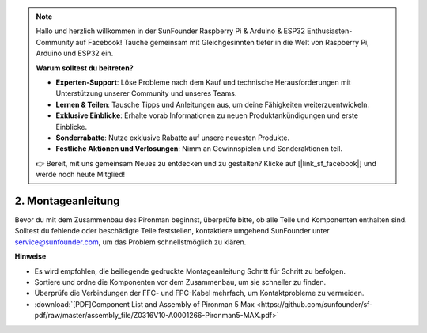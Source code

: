 .. note:: 

    Hallo und herzlich willkommen in der SunFounder Raspberry Pi & Arduino & ESP32 Enthusiasten-Community auf Facebook! Tauche gemeinsam mit Gleichgesinnten tiefer in die Welt von Raspberry Pi, Arduino und ESP32 ein.

    **Warum solltest du beitreten?**

    - **Experten-Support**: Löse Probleme nach dem Kauf und technische Herausforderungen mit Unterstützung unserer Community und unseres Teams.
    - **Lernen & Teilen**: Tausche Tipps und Anleitungen aus, um deine Fähigkeiten weiterzuentwickeln.
    - **Exklusive Einblicke**: Erhalte vorab Informationen zu neuen Produktankündigungen und erste Einblicke.
    - **Sonderrabatte**: Nutze exklusive Rabatte auf unsere neuesten Produkte.
    - **Festliche Aktionen und Verlosungen**: Nimm an Gewinnspielen und Sonderaktionen teil.

    👉 Bereit, mit uns gemeinsam Neues zu entdecken und zu gestalten? Klicke auf [|link_sf_facebook|] und werde noch heute Mitglied!

.. _max_assembly_instructions:

2. Montageanleitung
=============================================

Bevor du mit dem Zusammenbau des Pironman beginnst, überprüfe bitte, ob alle Teile und Komponenten enthalten sind. Solltest du fehlende oder beschädigte Teile feststellen, kontaktiere umgehend SunFounder unter service@sunfounder.com, um das Problem schnellstmöglich zu klären.

**Hinweise**

* Es wird empfohlen, die beiliegende gedruckte Montageanleitung Schritt für Schritt zu befolgen.
* Sortiere und ordne die Komponenten vor dem Zusammenbau, um sie schneller zu finden.
* Überprüfe die Verbindungen der FFC- und FPC-Kabel mehrfach, um Kontaktprobleme zu vermeiden.

* :download:`[PDF]Component List and Assembly of Pironman 5 Max <https://github.com/sunfounder/sf-pdf/raw/master/assembly_file/Z0316V10-A0001266-Pironman5-MAX.pdf>`




.. **Complete Assembly and Boot Guide: Pironman 5 with NVMe SSD**

.. If you are using an NVMe SSD, follow this video to assemble and configure the Pironman 5.

.. .. raw:: html

..     <iframe width="700" height="500" src="https://www.youtube.com/embed/tCKTgAeWIjc?si=xbmsWGBvCWefX01T" title="YouTube video player" frameborder="0" allow="accelerometer; autoplay; clipboard-write; encrypted-media; gyroscope; picture-in-picture; web-share" referrerpolicy="strict-origin-when-cross-origin" allowfullscreen></iframe>

.. **Complete Assembly and Boot Guide: Pironman 5 with Micro SD Card**

.. If you are using a Micro SD card, follow this video to assemble and configure the Pironman 5.

.. .. raw:: html

..     <iframe width="700" height="500" src="https://www.youtube.com/embed/-5rTwJ0oMVM?si=je5SaLccHzjjEhuD" title="YouTube video player" frameborder="0" allow="accelerometer; autoplay; clipboard-write; encrypted-media; gyroscope; picture-in-picture; web-share" referrerpolicy="strict-origin-when-cross-origin" allowfullscreen></iframe>

